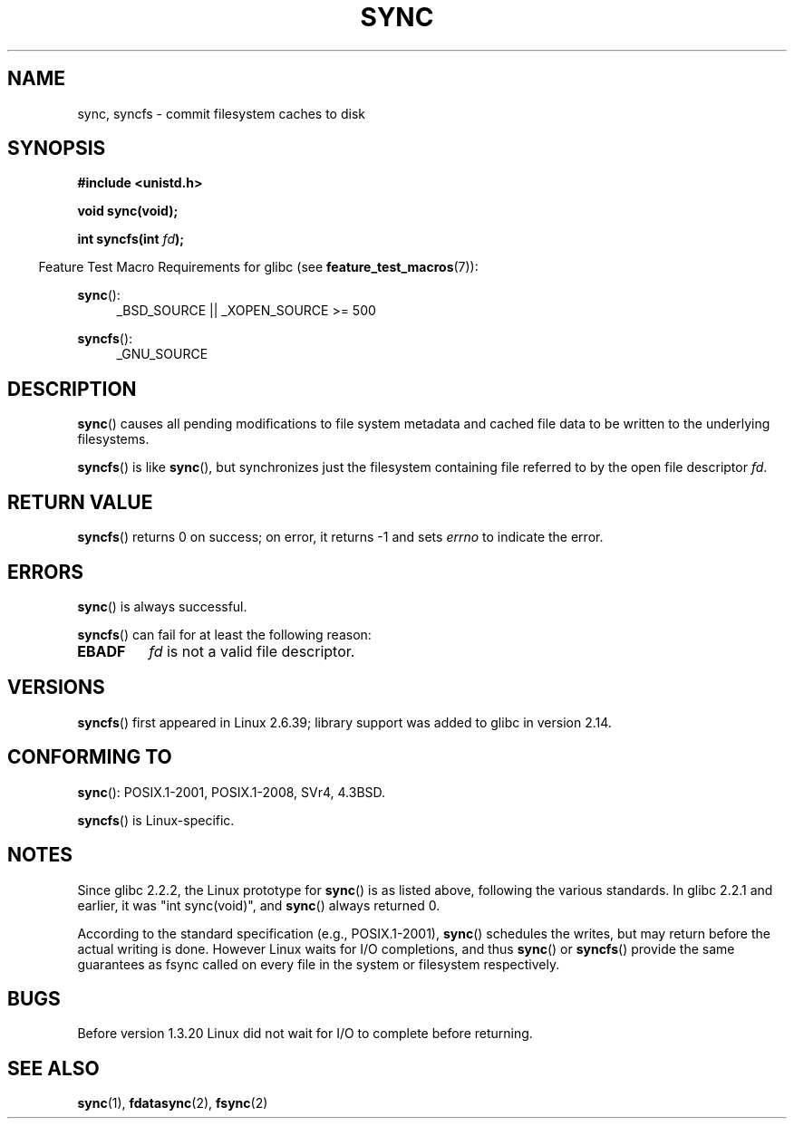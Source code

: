 .\" Copyright (c) 1992 Drew Eckhardt (drew@cs.colorado.edu), March 28, 1992
.\" and Copyright (c) 2011 Michael Kerrisk <mtk.manpages@gmail.com>
.\"
.\" %%%LICENSE_START(VERBATIM)
.\" Permission is granted to make and distribute verbatim copies of this
.\" manual provided the copyright notice and this permission notice are
.\" preserved on all copies.
.\"
.\" Permission is granted to copy and distribute modified versions of this
.\" manual under the conditions for verbatim copying, provided that the
.\" entire resulting derived work is distributed under the terms of a
.\" permission notice identical to this one.
.\"
.\" Since the Linux kernel and libraries are constantly changing, this
.\" manual page may be incorrect or out-of-date.  The author(s) assume no
.\" responsibility for errors or omissions, or for damages resulting from
.\" the use of the information contained herein.  The author(s) may not
.\" have taken the same level of care in the production of this manual,
.\" which is licensed free of charge, as they might when working
.\" professionally.
.\"
.\" Formatted or processed versions of this manual, if unaccompanied by
.\" the source, must acknowledge the copyright and authors of this work.
.\" %%%LICENSE_END
.\"
.\" Modified by Michael Haardt <michael@moria.de>
.\" Modified Sat Jul 24 12:02:47 1993 by Rik Faith <faith@cs.unc.edu>
.\" Modified 15 Apr 1995 by Michael Chastain <mec@shell.portal.com>:
.\"   Added reference to `bdflush(2)'.
.\" Modified 960414 by Andries Brouwer <aeb@cwi.nl>:
.\"   Added the fact that since 1.3.20 sync actually waits.
.\" Modified Tue Oct 22 22:27:07 1996 by Eric S. Raymond <esr@thyrsus.com>
.\" Modified 2001-10-10 by aeb, following Michael Kerrisk.
.\" 2011-09-07, mtk, Added syncfs() documentation,
.\"
.TH SYNC 2 2015-08-08 "Linux" "Linux Programmer's Manual"
.SH NAME
sync, syncfs \- commit filesystem caches to disk
.SH SYNOPSIS
.B #include <unistd.h>
.sp
.B void sync(void);
.sp
.BI "int syncfs(int " fd );
.sp
.in -4n
Feature Test Macro Requirements for glibc (see
.BR feature_test_macros (7)):
.in
.sp
.BR sync ():
.ad l
.RS 4
_BSD_SOURCE || _XOPEN_SOURCE\ >=\ 500
.\"    || _XOPEN_SOURCE\ &&\ _XOPEN_SOURCE_EXTENDED
.RE
.ad
.sp
.BR syncfs ():
.ad l
.RS 4
_GNU_SOURCE
.RE
.ad
.SH DESCRIPTION
.BR sync ()
causes all pending modifications to file system metadata and cached file
data to be written to the underlying filesystems.

.BR syncfs ()
is like
.BR sync (),
but synchronizes just the filesystem containing file
referred to by the open file descriptor
.IR fd .
.SH RETURN VALUE
.BR syncfs ()
returns 0 on success;
on error, it returns \-1 and sets
.I errno
to indicate the error.
.SH ERRORS
.BR sync ()
is always successful.

.BR syncfs ()
can fail for at least the following reason:
.TP
.B EBADF
.I fd
is not a valid file descriptor.
.SH VERSIONS
.BR syncfs ()
first appeared in Linux 2.6.39;
library support was added to glibc in version 2.14.
.SH CONFORMING TO
.BR sync ():
POSIX.1-2001, POSIX.1-2008, SVr4, 4.3BSD.

.BR syncfs ()
is Linux-specific.
.SH NOTES
Since glibc 2.2.2, the Linux prototype for
.BR sync ()
is as listed above,
following the various standards.
In glibc 2.2.1 and earlier,
it was "int sync(void)", and
.BR sync ()
always returned 0.

According to the standard specification (e.g., POSIX.1-2001),
.BR sync ()
schedules the writes, but may return before the actual
writing is done.  However Linux waits for I/O completions,
and thus
.BR sync ()
or
.BR syncfs ()
provide the same guarantees as fsync called on every file in
the system or filesystem respectively.
.SH BUGS
Before version 1.3.20 Linux did not wait for I/O to complete
before returning.
.SH SEE ALSO
.BR sync (1),
.BR fdatasync (2),
.BR fsync (2)
